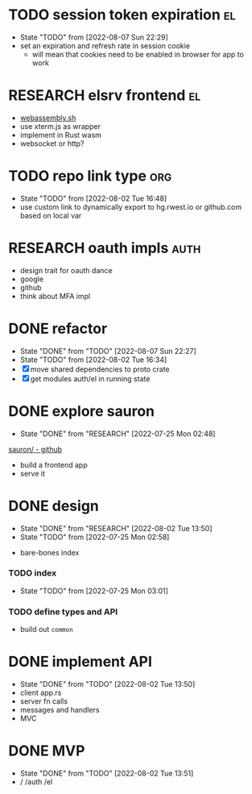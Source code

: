 * TODO session token expiration                                          :el:
- State "TODO"       from              [2022-08-07 Sun 22:29]
- set an expiration and refresh rate in session cookie
  - will mean that cookies need to be enabled in browser for app to work
* RESEARCH elsrv frontend                                                :el:
- [[https://github.com/wasmerio/webassembly.sh][webassembly.sh]]
- use xterm.js as wrapper
- implement in Rust wasm
- websocket or http?
* TODO repo link type                                                   :org:
- State "TODO"       from              [2022-08-02 Tue 16:48]
- use custom link to dynamically export to hg.rwest.io or github.com
  based on local var
* RESEARCH oauth impls                                                 :auth:
- design trait for oauth dance
- google
- github
- think about MFA impl
* DONE refactor
- State "DONE"       from "TODO"       [2022-08-07 Sun 22:27]
- State "TODO"       from              [2022-08-02 Tue 16:34]
- [X] move shared dependencies to proto crate
- [X] get modules auth/el in running state
* DONE explore sauron
- State "DONE"       from "RESEARCH"   [2022-07-25 Mon 02:48]
[[https://github.com/ivanceras/sauron][sauron/ - github]]
- build a frontend app
- serve it

* DONE design
- State "DONE"       from "RESEARCH"   [2022-08-02 Tue 13:50]
- State "TODO"       from              [2022-07-25 Mon 02:58]
:notes:
- bare-bones index
:end:
*** TODO index
- State "TODO"       from              [2022-07-25 Mon 03:01]
*** TODO define types and API
- build out =common=

* DONE implement API
- State "DONE"       from "TODO"       [2022-08-02 Tue 13:50]
- client app.rs
- server fn calls
- messages and handlers
- MVC

* DONE MVP
- State "DONE"       from "TODO"       [2022-08-02 Tue 13:51]
- / /auth /el
